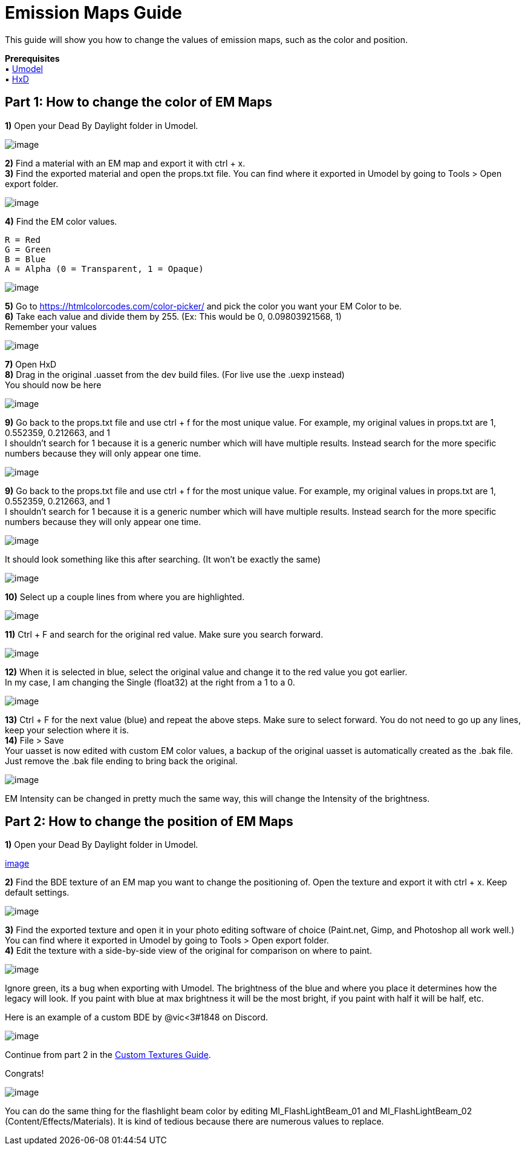 = Emission Maps Guide

This guide will show you how to change the values of emission maps, such as the color and position.

*Prerequisites* +
▪︎ https://www.gildor.org/en/projects/umodel[Umodel] +
▪︎ https://mh-nexus.de/en/hxd/[HxD]

== Part 1: How to change the color of EM Maps

*1)* Open your Dead By Daylight folder in Umodel.

image:https://images-ext-2.discordapp.net/external/aHO1nQ_Mz4-lg48MPivnC5yDjQMqIMH7zccCU9q3kbQ/https/media.discordapp.net/attachments/833812099263627335/833852232449261578/unknown.png[image]

*2)* Find a material with an EM map and export it with ctrl + x. +
*3)* Find the exported material and open the props.txt file. You can find where it exported in Umodel by going to Tools > Open export folder.

image:https://images-ext-1.discordapp.net/external/wL-IQOvWwgF45izD7s5F6b3utOfQwoYrdTJubwTwEaI/https/media.discordapp.net/attachments/797628786530713621/797634032007381062/unknown.png[image]

*4)* Find the EM color values.
```
R = Red
G = Green
B = Blue
A = Alpha (0 = Transparent, 1 = Opaque)
```

image:https://media.discordapp.net/attachments/797628786530713621/797634255404269578/unknown.png[image]

*5)* Go to https://htmlcolorcodes.com/color-picker/ and pick the color you want your EM Color to be. +
*6)* Take each value and divide them by 255. (Ex: This would be 0, 0.09803921568, 1) +
Remember your values

image:https://images-ext-1.discordapp.net/external/3AstwqrnNkvslWhTcI_WK7itjuxwU0ltnD4M835ajF8/https/media.discordapp.net/attachments/797628786530713621/797635848623357972/color.jpg[image]

*7)* Open HxD +
*8)* Drag in the original .uasset from the dev build files. (For live use the .uexp instead) +
You should now be here

image:https://images-ext-1.discordapp.net/external/bMPKLPVzDT59TRpW9PFpqVZfnqWmByL1W9zjJN9kcYc/https/media.discordapp.net/attachments/797628786530713621/797639662129905674/unknown.png[image]

*9)* Go back to the props.txt file and use ctrl + f for the most unique value. For example, my original values in props.txt are 1, 0.552359, 0.212663, and 1 +
I shouldn't search for 1 because it is a generic number which will have multiple results. Instead search for the more specific numbers because they will only appear one time.

image:https://images-ext-1.discordapp.net/external/l7WthovwDL3yzDeCnvcr9uakH422ViJtdswAPwVqo08/https/media.discordapp.net/attachments/797628786530713621/797641092878303252/unknown.png[image]

*9)* Go back to the props.txt file and use ctrl + f for the most unique value. For example, my original values in props.txt are 1, 0.552359, 0.212663, and 1 +
I shouldn't search for 1 because it is a generic number which will have multiple results. Instead search for the more specific numbers because they will only appear one time.

image:https://images-ext-1.discordapp.net/external/l7WthovwDL3yzDeCnvcr9uakH422ViJtdswAPwVqo08/https/media.discordapp.net/attachments/797628786530713621/797641092878303252/unknown.png[image]

It should look something like this after searching. (It won't be exactly the same)

image:https://images-ext-2.discordapp.net/external/EfV5u15UUy3ehWTlxEeJHHHlhdiZEC6IQwLfUn5pNXo/https/media.discordapp.net/attachments/797628786530713621/797641415516880896/unknown.png[image]

*10)* Select up a couple lines from where you are highlighted.

image:https://images-ext-1.discordapp.net/external/LeQyxcj3CTuN1_OGLikBdMOTH98PfELPRBT5OMBoNME/https/media.discordapp.net/attachments/797628786530713621/797642241904082964/Hnet-image.gif[image]

*11)* Ctrl + F and search for the original red value. Make sure you search forward.

image:https://images-ext-1.discordapp.net/external/cLcgtRY01iZO9UMkBhKsVosbvjwkUs276rIKiRnX3kc/https/media.discordapp.net/attachments/797628786530713621/797642609731960882/unknown.png[image]

*12)* When it is selected in blue, select the original value and change it to the red value you got earlier. +
In my case, I am changing the Single (float32) at the right from a 1 to a 0.

image:https://images-ext-1.discordapp.net/external/xpKyGtXeE2QS4NFh3tZQgOReDM6zUQNC0gbwYsytLoY/https/media.discordapp.net/attachments/797628786530713621/797643454112595999/unknown.png[image]

*13)* Ctrl + F for the next value (blue) and repeat the above steps. Make sure to select forward. You do not need to go up any lines, keep your selection where it is. +
*14)* File > Save +
Your uasset is now edited with custom EM color values, a backup of the original uasset is automatically created as the .bak file. Just remove the .bak file ending to bring back the original.

image:https://images-ext-2.discordapp.net/external/OyhwolHWHYom6zBju6PYbDGrKOTIKLq1dJk6VJ4X70Q/%3Fwidth%3D786%26height%3D779/https/media.discordapp.net/attachments/797628786530713621/797646327818223616/unknown.png[image]

EM Intensity can be changed in pretty much the same way, this will change the Intensity of the brightness.

== Part 2: How to change the position of EM Maps

*1)* Open your Dead By Daylight folder in Umodel.

https://images-ext-2.discordapp.net/external/aHO1nQ_Mz4-lg48MPivnC5yDjQMqIMH7zccCU9q3kbQ/https/media.discordapp.net/attachments/833812099263627335/833852232449261578/unknown.png[image]

*2)* Find the BDE texture of an EM map you want to change the positioning of. Open the texture and export it with ctrl + x. Keep default settings.

image:https://images-ext-1.discordapp.net/external/nc-rKHShhCVvNIXDkrO6VvEjdmUj6UB4Ed-saZXMbLM/https/media.discordapp.net/attachments/797628786530713621/797649544213037106/unknown.png[image]

*3)* Find the exported texture and open it in your photo editing software of choice (Paint.net, Gimp, and Photoshop all work well.) You can find where it exported in Umodel by going to Tools > Open export folder. +
*4)* Edit the texture with a side-by-side view of the original for comparison on where to paint.

image:https://images-ext-2.discordapp.net/external/J-g_KPyoaZSUIu2hgVYZgyWzO2LZtYhl3QefPWGN3NQ/https/media.discordapp.net/attachments/797628786530713621/797658686205460520/unknown.png[image]

Ignore green, its a bug when exporting with Umodel. The brightness of the blue and where you place it determines how the legacy will look. If you paint with blue at max brightness it will be the most bright, if you paint with half it will be half, etc.

Here is an example of a custom BDE by @vic<3#1848 on Discord.

image:https://images-ext-1.discordapp.net/external/0qjs2cEN1u9TCWT0-ltfGprsD8wRhntBo1EsJ_54mw8/https/media.discordapp.net/attachments/797660510287691786/797826177154285578/legacyBDE.png[image]

Continue from part 2 in the xref:Development/ModdingGuides/Textures.adoc[Custom Textures Guide].

Congrats!

image:https://images-ext-1.discordapp.net/external/sefwHKoPdCysn-ChsnGgm3h3A3WmAlkdnWXOP-fVPcI/https/media.discordapp.net/attachments/788081160328183858/797910592035225600/unknown.png[image]

You can do the same thing for the flashlight beam color by editing MI_FlashLightBeam_01 and MI_FlashLightBeam_02 (Content/Effects/Materials). It is kind of tedious because there are numerous values to replace.